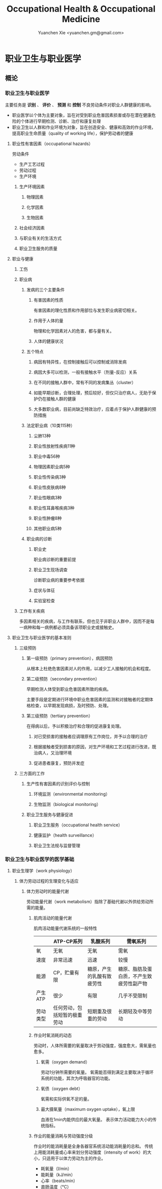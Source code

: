#+TITLE: Occupational Health & Occupational Medicine
#+AUTHOR: Yuanchen Xie <yuanchen.gm@gmail.com>
#+STARTUP: content
#+STARTUP: indent

* 职业卫生与职业医学

** 概论

*** 职业卫生与职业医学
主要任务是 *识别* 、 *评价* 、 *预测* 和 *控制* 不良劳动条件对职业人群健康的影响。

- 职业医学以个体为主要对象，旨在对受到职业危害因素损害或存在潜在健康危险的个体进行早期检测、诊断、治疗和康复处理
- 职业卫生以人群和作业环境为对象，旨在创造安全、健康和高效的作业环境，提高职业生命质量（quality of working life），保护劳动者的健康

**** 职业性有害因素（occupational hazards）

劳动条件
- 生产工艺过程
- 劳动过程
- 生产环境

***** 生产环境因素

****** 物理因素

****** 化学因素

****** 生物因素

***** 社会经济因素

***** 与职业有关的生活方式

***** 职业卫生服务的质量

**** 职业与健康

***** 工伤

***** 职业病

****** 发病的三个主要条件

******* 有害因素的性质
有害因素的理化性质和作用部位与发生职业病密切相关。

******* 作用于人体的量
物理和化学因素对人的危害，都与量有关。

******* 人体的健康状况

****** 五个特点

******* 病因有特异性，在控制接触后可以控制或消除发病

******* 病因大多可以检测，一般有接触水平（剂量-反应）关系

******* 在不同的接触人群中，常有不同的发病集丛（cluster）

******* 如能早期诊断，合理处理，预后较好，但仅只治疗病人，无助于保护仍在接触人群的健康

******* 大多数职业病，目前尚缺乏特效治疗，应着点于保护人群健康的预防措施

****** 法定职业病（10类115种）

******* 尘肺13种

******* 职业性放射性疾病11种

******* 职业中毒56种

******* 物理因素职业病5种

******* 职业性传染病3种

******* 职业性皮肤病8种

******* 职业性眼病3种

******* 职业性耳鼻喉疾病3种

******* 职业性肿瘤8种

******* 其他职业病5种

****** 职业病的诊断

******* 职业史
职业病诊断的重要前提

******* 职业卫生现场调查
诊断职业病的重要参考依据

******* 症状与体征

******* 实验室检查

***** 工作有关疾病
多因素相关的疾病，与工作有联系，但也见于非职业人群中，因而不是每一病种和每一病例都必须具备该项职业史或接触史。

**** 职业卫生与职业医学的基本准则

***** 三级预防

****** 第一级预防（primary prevention），病因预防
从根本上杜绝危害因素对人的作用，以减少工人接触的机会和程度。

****** 第二级预防（secondary prevention）
早期检测人体受到职业危害因素所致的疾病。

主要手段是定期进行环境中职业危害因素的监测和对接触者的定期体格检查，以早期发现病损，及时预防、处理。

****** 第三级预防（tertiary prevention）
在得病以后，予以积极治疗和合理的促进康复处理。

******* 对已受损害的接触者应调理原有工作岗位，并予以合理的治疗

******* 根据接触者受到损害的原因，对生产环境和工艺过程进行改进，既治病人，又治理环境

******* 促进患者康复，预防并发症

***** 三方面的工作

****** 生产性有害因素的识别评价与控制

******* 环境监测（environmental monitoring）

******* 生物监测（biological monitoring）

****** 职业卫生服务与健康促进

******* 职业卫生服务（occupational health service）

******* 健康监护（health surveillance）

******* 职业卫生法规与监督管理

*** 职业卫生与职业医学的医学基础

**** 职业生理学（work physiology）

***** 体力劳动过程的生理变化与适应

****** 体力劳动时的能量代谢
劳动能量代谢（work metabolism）指除了基础代谢以外供给劳动所需的能量。

******* 肌肉活动的能量代谢

肌肉活动能量代谢系统的一般特性
|          | ATP-CP系列                   | 乳酸系列                   | 需氧系列                                 |
|----------+------------------------------+----------------------------+------------------------------------------|
| 氧       | 无氧                         | 无氧                       | 需氧                                     |
| 速度     | 非常迅速                     | 迅速                       | 较慢                                     |
| 能源     | CP，贮量有限                 | 糖原，产生的乳酸有致疲劳性 | 糖原、脂肪及蛋白质，不产生致疲劳性副产物 |
| 产生ATP  | 很少                         | 有限                       | 几乎不受限制                             |
| 劳动类型 | 任何劳动，包括短暂的极重劳动 | 短期重及很重的劳动         | 长期轻及中等劳动                                 |

******* 作业时氧消耗的动态
劳动时，人体所需要的氧量取决于劳动强度，强度愈大，需氧量也愈多。

******** 氧需（oxygen demand）
劳动1分钟所需要的氧量。
氧需能否得到满足主要取决于循环系统的功能，其次为呼吸器官的功能。

******** 氧债（oxygen debt）
氧需和实际供氧不足的量。

******** 最大摄氧量（maximum oxygen uptake），氧上限
血液在1min内能供应的最大氧量。
表示体力活动能力大小的传统指标。

******* 作业的能量消耗与劳动强度分级
作业时的能消耗量是全身各器官系统活动能消耗量的总和。
传统上用能消耗量或心率来划分劳动强度（intensity of work）的大小，只适用于以体力劳动为主的作业。

- 耗氧量（l/min）
- 能耗量（kJ/min）
- 心率（beats/min）
- 直肠温度（℃）
- 排汗率（ml/h）

******** 中等强度作业
氧需不超过氧上限，即在稳定状态下进行的作业。

******** 大强度作业
氧需超过了氧上限，即在氧债大量蓄积的条件下进行的作业。

******** 极大强度作业
完全在无氧条件下进行的作业，此时的氧债几乎等于氧需。

****** 体力劳动时机体的调节与适应
劳动过程中，机体通过神经-体液的调节来实现能量供应和各器官系统之间的协调，以适应生产劳动的需要。

******* 神经系统
主观能动性（subjective activity）

共济联系（coordination）

动力定型（dynamic stereotype）虽是可变的，但要破坏已建立起来的定型，特别是要用新的操作活动来代替已建立的动力定型时，对皮层细胞是一种很大的负担。
大强度作业能降低皮层的兴奋性并加深抑制过程；长期脱离某项作业，可使该项动力定型消退而致反应迟钝。

******* 心血管系统

******** 心率

******** 血压

******** 血液再分配

******** 血液成分

******* 呼吸系统

******* 排泄系统

******** 肾脏

******** 汗腺

******* 体温

***** 脑力劳动过程的生理变化与适应

****** 脑力劳动的内容与生理特点
脑组织对缺氧、缺血非常敏感，但总摄氧量增高却并不能使脑力劳动效率提高。

****** 脑力劳动的职业卫生要求

***** 劳动负荷的评价
目的并不是消除负荷，而是把它维持在一个适宜的水平，也称可接受水平（acceptable level）或者负荷的安全限值。

****** 劳动和作业类型的划分

******* 劳动类型
所有要求生产力的活动可归纳为能量性劳动，要求处理信息的劳动则为信息性劳动。
这两类劳动之间并不存在明确的界限。

| 劳动形式               | 肌力式劳动                   | 感觉运动式劳动   | 反应式劳动                   | 综合式劳动                               | 创造式劳动                   |
| 劳动任务的特点         | 付出体力，机械作功意义       | 手和臂精确地活动 | 吸收和加工信息，有时做出反应 | 吸收和加工信息，转换为另种信息并交付出去 | 产生信息并在一定时候交付出去 |
| 劳动任务累及的主要器官 | 肌肉、肌腱、骨骼、循环、呼吸 | 肌肉、肌腱、器官 | 感官（肌肉）                 | 感官、脑力                               | 脑力                         |
| 举例                   | 搬运、铲砂子                 | 流水线装配、驾驶 | 警卫、监控                   | 编程序、语言翻译                         | 发明、解决问题                      |

******* 作业类型

******** 静力作业（static work），静态作业
依靠肌肉等长性收缩（isometric contraction）来维持体位，使躯体和四肢关节保持不动所进行的作业。
能够维持的时间取决于肌肉收缩力占最大随意收缩力的百分比。
能量消耗水平不高，但却很容易疲劳。

******** 动力作业（dynamic work），动态作业
在保持肌张力不变——等张性收缩（isotonic contraction）的情况下，经肌肉交替收缩和舒张，使关节活动来进行的作业。

********* 重动力作业

********* 反复性作业

********* 高抬举作业

****** 劳动负荷评价

******* 基本概念

******** 劳动系统（work system）

******** 负荷与应激（stress and strain）

******** 人的特性（human characteristics）

******** 适宜水平

******* 方法与指标

******** 客观方法

********* 体力劳动

********* 脑力劳动

******** 主观方法

********* 体力劳动

********* 脑力劳动

******** 观察方法
介于客观和主观方法之间的是观察方法（observation method），既不像客观方法那样需仪器检测、花费高，也不像主观方法那样带有主观性、效率低。

****** 作业能力（work capacity）
劳动者在从事某项劳动的过程中，完成该项工作的能力。
主要内容是如何尽可能地在较长时间内维持较高的作业能力又不致损害劳动者的健康。

******* 劳动过程中作业能力的变化

******** 体力劳动作业能力的动态变化

********* 工作入门期（introduction period）

********* 稳定期（steady period）

********* 疲劳期（fatigue period）

********* 终末激发期（terminal motivation）

******** 脑力劳动作业能力的变动
存在着极大的个体差异。

******* 作业能力的主要影响因素及其改善措施

******** 社会因素和心理因素

********* 社会因素

********* 心理因素

******** 个体因素

******** 环境因素

******** 工作条件和性质

********* 生产设备和工具

********* 劳动强度和劳动时间
体力劳动能消耗量的最高水平以不超过劳动者最大能耗量的1/3为宜。

********* 劳动组织与劳动制度

******** 疲劳和休息

********* 疲劳（fatigue）
目前认为是体力和脑力功效（functional efficiency）暂时的减弱，取决于工作负荷的强度和持续时间，经适当休息又可恢复。

********* 休息
一般指工间休息（break）。

时间短次数多的休息既可降低应激程度，预防疲劳发生，又可提高作业能力，工效学设计体力和脑力劳动的作息制度均应遵循这样一个总的原则。

******** 锻炼和练习

********* 锻炼（training）
是通过反复使用而改善劳动者先天固有的能力。

********* 练习（exercise）
是通过重复来改善那些后天学得的技能。

**** 职业心理学（work psychology）
是研究职业群体中人与人、人与群体之间的心理互动关系。

***** 与职业有关的心理因素

****** 作业方式

******* 单调作业（monotonous work）
- 操作活动较为简单、刻板，并需不断地重复。
- 信息量极其有限的自动化或半自动化生产控制台。

******* 夜班作业（night work）
是轮班劳动（shift work）中对劳动者身心影响最大的作业。

****** 职业接触

******* 物理因素接触

******** 噪声

******** 高温

******* 生产性毒物接触

******* 生产性粉尘接触

****** 脑力作业

***** 职业紧张（occupational stress）
是指在某种职业条件下，客观需求与个人适应能力之间的失衡所带来的生理与心理压力；是个体对内外因素（或需求）刺激的一种反应，当需求和反应失衡时，就会产生明显可感觉到的后果（如功能变化）。

****** 职业紧张模式

****** 劳动过程中的紧张源

******* 个体特征

******* 应对能力

******* 职业因素

****** 职业紧张反应的表现

****** 职业紧张的控制和干预

***** 心身疾病（psychosomatic diseases），心理生理障碍（psychosomatic disorders）

****** 支气管哮喘

****** 消化性溃疡

****** 原发性高血压

****** 癌症

****** 甲状腺功能亢进

**** 职业病理学

**** 人类工效学（ergonomics）

*** 职业卫生与职业医学的研究方法

**** 职业流行病学（occupational epidemiology）

**** 职业毒理学（occupational toxicology）

**** 职业工效学
以人为中心，研究人、机器和设备环境之间的相互关系，旨在实现人在工作中的健康、安全、舒适，同时提高工作效率。

***** 工作过程的生物力学（biomechanics）

***** 人体测量学（anthropometry）及其应用

****** 人体测量内容

******* 静态测量，静态人体尺寸测量（static measurement of dimensions）

******* 动态测量，动态人体尺寸测量（dynamic measurement of dimensions），功能人体尺寸测量（functional measurement of dimensions）

****** 人体测量方法

****** 测量仪器

****** 人体尺寸的应用

******* 适合于90%的人
适合第5百分位数至第95百分位数的人。

******* 单限值设计

******* 一般设计
以第50百分位数的值作为设计依据。

****** 影响因素

***** 机器和工作环境

****** 机器和工具
生产劳动过程中，人和机器组成一个统一的整体，共同完成生产任务，称作人机系统（man-machine system）。

******* 显示器

******* 控制器

******* 工具

****** 工作环境

***** 劳动组织

****** 减少负重及用力

****** 改善人机界面

****** 人员的选择与培训

****** 轮班工作

****** 工间休息

****** 其他

** 职业性有害因素与健康损害

*** 生产性毒物与职业中毒

**** 概述
生产性毒物（industrial toxicant），生产过程中产生的，存在于工作环境中空气中的毒物。

职业中毒（occupational poisoning），劳动者在生产劳动过程中由于接触生产性毒物而引起的中毒。

***** 生产性毒物的来源与存在形态

****** 固态

****** 液态

****** 气态

******* 蒸气

****** 气溶胶（aerosol）

******* 雾
液体微滴。

******* 烟
直径小于0.1μm的固体微粒。

******* 粉尘
直径为0.1~10μm的固体微粒。

***** 生产性毒物的接触机会

***** 生产性毒物进入人体的机会

****** 呼吸道
直接进入大循环并分布于全身，故其毒作用发生较快。

- 主要与毒物在空气中的浓度或分压有关。
- 与毒物的分子量及其血/气分配系数（blood/air partition coefficient）有关。

****** 皮肤
经皮易吸收的毒物往往是脂、水两溶性物质。

****** 消化道

***** 毒物的体内过程

****** 分布
取决于其进入细胞的能力及与组织的结合力。

****** 生物转化
氧化、还原、水解和结合（或合成）四类反应。

****** 排出

****** 蓄积（accumulation）
进入机体的毒物或其代谢产物在接触间隔期内，不能完全排出而逐渐在体内积累的现象。

蓄积作用是引起慢性中毒的物质基础。

***** 影响毒物对机体毒作用的因素

****** 毒物的化学结构

****** 剂量、浓度和接触时间
不论毒物的毒性大小如何，都必须在体内达到一定量才会引起中毒。

****** 联合作用
独立、相加、协同和拮抗作用。

****** 个体易感性

***** 职业中毒的临床

****** 临床类型

******* 急性中毒（acute poisoning）
毒物一次或短时间内大量进入人体而引起的中毒。

******* 慢性中毒（chronic poisoning）
毒物少量长期进入人体而引起的中毒。

******* 亚急性中毒（subacute poisoning）

******* 迟发性中毒（delayed poisoning）
脱离接触毒物一定时间后，才呈现中毒临床病变。

****** 临床表现

******* 神经系统

******* 呼吸系统
毒物进入机体的主要途径，最容易遭受气体毒物的损害。

******* 血液系统

******* 消化系统

******* 泌尿系统
毒物最主要的排泄器官，也是许多化学物质的贮存器官之一。

******* 循环系统

******* 生殖系统

******* 皮肤

******* 其他

****** 职业中毒的诊断

****** 急救和治疗原则

******* 急性职业中毒

******** 现场急救
立即使患者脱离中毒环境，将其移至上风向或空气新鲜的场所，注意保持呼吸道通畅。

******** 阻止毒物继续吸收

******** 解毒和排毒

******** 对症治疗

******* 慢性职业中毒

***** 生产性毒物危害的控制原则

****** 根除毒物

****** 降低毒物浓度

******* 技术革新

******* 通风排毒

****** 工艺、建筑布局

****** 个体防护

****** 职业卫生服务

****** 安全卫生管理

**** 金属与类金属

***** 铅（lead, Pb）

****** 理化特性
灰白色重金属。加热有大量铅蒸气逸出，在空气中氧化成氧化亚铅，并凝集为铅烟。

****** 接触机会

******* 铅矿开采及冶炼

******* 熔铅作业

******* 铅化合物

****** 毒理
呼吸道是主要吸入途径，其次是消化道。
四乙基铅可通过皮肤和黏膜吸收。

进入血液的铅90%与红细胞结合，其余在血浆中。
铅抑制δ-氨基-γ-酮戊酸脱水酶（ALAD）和血红素合成酶。

****** 临床表现

******* 神经系统
周围神经病

******* 消化系统
腹绞痛

******* 血液及造血系统
低色素正常细胞型贫血

******* 其他
铅线（Burton's blue line），齿龈与牙齿交界边缘上可出现由硫化铅颗粒沉淀形成的暗蓝色线。

****** 诊断
《职业性慢性铅中毒诊断标准》（GBZ37-2002）

****** 处理原则
驱铅疗法，首选依地酸二钠钙（CaNa_2-EDTA）。

****** 预防

******* 降低铅浓度
车间空气中铅的最高容许浓度为：铅烟0.03mg/m^3；铅尘0.05mg/m^3.

******* 加强个人防护和卫生操作制度

***** 汞（mercury, Hg），水银

****** 理化特性
常温下即能蒸发，流散或溅落后即形成小汞珠，增加蒸发表面积并成为作业场所的二次污染源。

****** 接触机会

****** 毒理
汞蒸气具有脂溶性。
最初集中在肝，随后转移至肾脏。在体内可诱发生成金属硫蛋白（metallothionein）。
汞可通过血脑屏障进入脑组织，也易通过胎盘进入胎儿体内。
主要经肾脏随尿排出。
Hg^2+与蛋白质的巯基（-SH）具有特殊亲和力。

****** 临床表现

******* 急性中毒

******* 慢性中毒

******** 易兴奋症
慢性汞中毒特有的精神症状和性格改变。

******** 震颤
特点为意向性。
开始于动作时，在动作过程中加重，动作完成后停止。被别人注意、紧张或愈加以控制时，震颤程度常更明显加重。

******** 口腔炎

****** 诊断
《职业性汞中毒诊断标准》（GBZ89-2002）

****** 处理原则
驱汞治疗主要应用巯基络合剂，常用二巯基丙磺酸钠（Na-DMPS）和二巯基丁二酸钠。
口服汞盐患者不应洗胃，需尽快服蛋清、牛奶或豆浆等，以使汞与蛋白质结合，保护被腐蚀的胃壁。

****** 预防

******* 改革工艺及生产设备

******* 加强个人防护

******* 职业禁忌证

***** 砷（arsenic, As）

****** 理化特性

****** 接触机会
蒸气逸散在空气中，形成氧化砷。
氢和砷同时存在的条件下，可产生砷化氢。

****** 毒理
职业性中毒主要由呼吸道吸入所致。
砷化合物主要与血红蛋白结合，随血液分布到全身各组织和器官。
五价砷和砷化氢在体内转变为三价砷。
砷可通过胎盘屏障。

砷是亲硫元素，三价砷极易与巯基（-SH）结合，甲基化三价砷毒性最强，这是砷中毒重要毒性机制。
砷的甲基化是增毒过程。

砷化氢是强烈溶血性毒物。

****** 临床表现

******* 急性中毒
砷化氢急性中毒，急性溶血，腹痛、黄疸和少尿三联征是典型表现。

******* 慢性中毒
皮肤黏膜病变和多发性神经炎。
砷是确认的人类致癌物。

****** 诊断

****** 处理原则

******* 急性中毒
首选二巯基丙磺酸钠。
二巯基丙醇对砷化氢中毒无效。

******* 慢性中毒

****** 预防

***** 镉（cadmium, Cd）

****** 理化性质
微带蓝色的银白色金属，易溶于硝酸。

****** 接触机会
镉及其化合物主要用于电镀。

****** 毒理
血浆中的镉主要与血浆蛋白结合。
主要蓄积于肾脏和肝脏。
急性吸入毒性比经口摄入毒性大数十倍。

****** 临床表现

******* 急性中毒

******* 慢性中毒
低浓度长期接触最常见的是肾损害。可发展成Fanconi综合征。
因饮食而致镉摄入量增加后可致骨痛病，「痛痛病事件」。

****** 诊断

****** 处理原则
可用EDTA等络合剂治疗。
禁用二巯基丙醇。

****** 预防

***** 其他金属与类金属

****** 锰（manganese, Mn）

****** 铍（beryllium, Be）

****** 铬（chromium, Cr）

****** 镍（nickel, Ni）

****** 锌（zinc, Zn）

****** 铊（thallium, Tl）

****** 锡（stannum, Sn）

****** 锑（stibium, Sb）

****** 磷（phosphorus, P）

****** 硒（selenium, Se）

****** 硼（boron, B）

**** 刺激性气体（irritative gases）

***** 概述

****** 概念
刺激性气体是指对眼、呼吸道黏膜和皮肤具有刺激作用，引起机体以急性炎症、肺水肿为主要病理改变的一类气态物质。

此类气态物质多具有腐蚀性，常因发生跑、冒、滴、漏后污染作业环境。

****** 分类

****** 毒理

****** 毒作用表现

******* 急性刺激作用

******* 中毒性肺水肿（toxic pulmonary edema）
吸入高浓度刺激性气体后所引起的肺泡内及肺间质过量的体液潴留为特征的病理过程。
最终可导致急性呼吸功能衰竭，是刺激性气体所致的最严重的危害和职业病常见的急症之一。

******** 发病机制

********* 肺泡壁通透性增加

********* 肺毛细血管壁通透性增加

********* 肺毛细血管渗出增加

********* 肺淋巴循环受阻

******** 临床过程四期

********* 刺激期
气管-支气管黏膜的急性炎症。

********* 潜伏期
自觉症状减轻或消失，病情相对稳定，但肺部的潜在病理变化仍在继续发展。

********* 肺水肿期
突然出现加重的呼吸困难，剧烈咳嗽、咳大量粉红色泡沫样痰。两肺满布湿性啰音。

********* 恢复期

******* 急性呼吸窘迫综合征（acute respiratory distress syndrome, ARDS）
刺激性气体心源性以外的各种肺内外致病因素所导致的急性、进行性呼吸窘迫、缺氧性呼吸衰竭。

******** 原发疾病症状

******** 潜伏期

******** 呼吸困难、呼吸频数加快，发绀

******** 呼吸窘迫加重，出现意识障碍

******* 慢性影响

****** 诊断
GBZ73-2002

****** 防治原则

******* 预防与控制措施
杜绝意外事故发生应是预防工作的重点。

******** 操作预防与控制

********* 卫生技术措施
防止工艺流程的跑、冒、滴、漏。

********* 个人防护措施
选用有针对性的耐腐蚀防护用品。

******** 管理预防和控制

******* 处理原则

******** 现场处理
患者迅速移至通风良好的地方。

******** 治疗原则

********* 刺激性气道和肺部炎症

********* 中毒性肺水肿与ARDS

********** 迅速纠正缺氧，合理氧疗

********** 降低肺毛细血管通透性，改善微循环

********** 保持呼吸道通畅，改善和维持通气功能

********* 积极预防与治疗并发症

******** 其他处理

***** 氯气（chlorine, Cl_2）

****** 理化特性
黄绿色、具有异臭和强烈刺激性的气体。
遇水可生成次氯酸和盐酸。
在高热条件下与一氧化碳作用，生成毒性更大的光气。

****** 接触机会

****** 毒理
低浓度（如1.5~90mg/m^3）时仅侵犯眼和上呼吸道。
高浓度氯气（如3000mg/m^3）还可引起迷走神经反射性心跳骤停或喉痉挛，出现电击样死亡。

****** 临床表现

******* 急性中毒

******** 刺激反应
一过性眼和上呼吸道黏膜刺激症状。

******** 轻度中毒

******** 中度中毒

******** 重度中毒
ARDS

******* 慢性作用

****** 诊断

****** 处理原则

******* 治疗原则

******* 其他处理（GBZ65-2002）

****** 预防

***** 氮氧化物（nitrogen oxides, NO_x），硝烟
是氮和氧化合物的总称。
- 氧化亚氮（N_2O），笑气
- 氧化氮（NO）
- 二氧化氮（NO_2）
- 三氧化二氮（N_2O_3）
- 四氧化二氮（N_2O_4）
- 五氧化二氮（N_2O_5）
除NO_2外，其他氮氧化物均不稳定。

****** 接触机会

****** 毒理
主要取决于作业环境中NO和NO_2的存在。
NO不是刺激性气体，但极易氧化为NO_2而具有刺激作用。
氮氧化物较难溶于水，故对眼和上呼吸道黏膜刺激作用亦小，主要进入呼吸道深部。

****** 临床表现

******* 观察对象

******* 轻度中毒

******* 中度中毒

******* 重度中毒
具有下列临床表现之一者可诊断为重度中毒。

******** 肺水肿

******** 并发昏迷、窒息、急性呼吸窘迫综合征（ARDS）

******* 迟发性阻塞性毛细支气管炎

****** 诊断
诊断及分级标准依据GBZ15-2002

****** 处理原则

******* 治疗原则

******* 其他处理
GBZ15-2002
如需劳动能力鉴定，按GBT16180处理。

****** 预防

***** 氨（ammonia, NH_3）

****** 理化特性

****** 接触机会

****** 毒理
通过神经反射作用引起心跳和呼吸骤停。

****** 临床表现

****** 诊断原则及分级标准
GBZ14-2002

****** 处理原则

****** 预防

***** 光气（phosgene, COCl_2），碳酰氯

***** 氟化氢（hydrogen ifluorde, HF）

**** 窒息性气体（asphyxiating gases）

***** 概述

****** 概念
指被机体吸入后，可使氧（oxygen, O_2）的供给、摄取、运输和利用发生障碍，使全身组织细胞得不到或不能利用氧，而导致组织细胞缺氧窒息的有害气体的总称。

****** 分类

******* 单纯窒息性气体
本身无毒，或毒性很低，或为惰性气体，但由于它们的高浓度存在对空气中氧产生取代、排挤作用，致使空气氧含量减少，
肺泡气氧分压降低，动脉血氧分压和血红蛋白（Hb）氧饱和度下降，导致机体组织缺氧窒息的气体。

******* 化学窒息性气体
不妨碍氧进入肺部，但吸入后，可对血液或组织产生特殊化学作用，使血液对氧的运送、释放或组织利用氧的机制发生障碍，引起组织细胞缺氧窒息的气体。

******** 血液窒息性气体
阻止Hb与氧结合，或妨碍Hb向组织释放氧，影响血液对氧的运输功能，造成组织供氧障碍而窒息。

******** 细胞窒息性气体
抑制细胞内呼吸酶，使细胞对氧的摄取和利用机制障碍，生物氧化不能进行，发生所谓的细胞「内窒息」。

****** 毒理

******* 毒作用机制

******* 毒作用特点
脑对缺氧极为敏感。

****** 临床表现

****** 治疗

****** 预防原则

***** 一氧化碳（carbon monoxide, CO），煤气

****** 理化性质

****** 接触机会
急性一氧化碳中毒（acute carbon monoxide poisoning, ACMP），煤气中毒，我国最常见、发病和死亡人数最多的急性职业中毒，也是常见的生活性中毒之一。

****** 毒理

******* 吸收与排泄

******* 毒性
CO可透过胎盘屏障对胎儿产生毒性。

******* 毒作用机理
CO经呼吸道吸收迅速，形成HbCO。
CO与Hb的亲和力比O_2大300倍；HbCO不仅无携氧功能，还影响HbO_2的解离，阻碍氧的释放，导致组织缺氧。
CO与Hb的结合具有可逆性，高压氧疗可加速HbCO解离。

******* 毒作用影响因素

****** 病理改变

****** 临床表现

******* 急性中毒

******** 轻度中毒
脑缺氧反应。

******** 中度中毒
面色潮红、口唇、指甲、皮肤黏膜呈樱桃红色。

******** 重度中毒
深度昏迷或去大脑皮层状态。

******** 其他系统损害

******* 急性一氧化碳中毒迟发脑病

******* 后遗症

******* 慢性影响

****** 实验室检查

****** 诊断
GBZ23-2002

****** 处理原则

******* 急性一氧化碳中毒
尽早给予高压氧治疗。

******* 迟发脑病的治疗
目前尚无特效药物。

****** 预防措施

***** 硫化氢（hydrogen sulfide, H_2S）

****** 理化特性
强烈腐败臭鸡蛋样气味的气体。

****** 接触机会

****** 毒理

******* 吸收与排泄
入血后可与Hb结合为硫血红蛋白，一部分以游离的H_2S形式经肺排出，一部分被氧化为无毒的硫酸盐和硫代硫酸盐，随尿排出，无蓄积作用。

******* 毒性
H_2S为剧毒气体，900mg/m^3以上，可直接抑制呼吸中枢，发生呼吸和心跳骤停，以致「电击型」死亡。

******* 毒作用机制
可抑制细胞呼吸酶的活性。
造成组织细胞缺氧，导致「内窒息」。

****** 临床表现

****** 诊断
GBZ31-2002

****** 处理原则
尚无特效解毒剂。

****** 预防措施

***** 氰化氢（hydrogen cyanide, HCN）

****** 理化特性
有苦杏仁特殊气味，在空气中可燃烧。

****** 接触机会

****** 毒理
主要经呼吸道吸入。
抑制酶的活性，使细胞色素失去传递电子的能力，阻断呼吸链，使组织不能摄取和利用氧，造成「细胞内窒息」。
血液为氧所饱和，但不能被组织利用。静脉血呈动脉血的鲜红色。
吸入300mg/m^3可无任何先兆突然昏倒，发生「电击型」死亡。

****** 临床表现

******* 前驱期
呼出气体中有苦杏仁味，

******* 呼吸困难期
皮肤黏膜呈樱桃红色。极度呼吸困难和节律失调，其频率随中毒深度而变化。

******* 痉挛期
患者意识丧失，出现强直性和阵发性抽搐，甚至角弓反张。

******* 麻痹期

****** 诊断

****** 处理原则

******* 解毒剂的应用
应用适量的高铁血红蛋白生成剂使体内形成一定量的高铁血红蛋白。
再迅速给予供硫剂硫代硫酸钠。

******** 「亚硝酸钠—硫代硫酸钠」疗法

******** 4-二甲基氨基苯酚（4-DMAP）的应用

******* 氧疗

******* 对症支持治疗

****** 预防措施

***** 甲烷（methane, CH_4），沼气

***** 局限空间（Confined Spaces）

**** 有机溶剂

***** 概述

****** 理化特性与毒作用特点

******* 挥发性、可溶性和易燃性
接触途径以吸入为主。脂溶性是有机溶剂的主要特性。

******* 化学结构

******* 吸收与分布
摄入后分布于富含脂肪的组织，包括神经系统、肝脏等；大多数可通过胎盘，亦可经母乳排出。

******* 生物转化与排出

****** 有机溶剂对健康影响

***** 苯及苯系物

****** 苯（benzene, C_6H_6）

******* 理化特性
常温下为带特殊芳香味的无色液体。

******* 接触机会

******* 毒理

******** 吸收、分布和代谢
苯在生产环境中以蒸气形式由呼吸道进入人体。

******** 毒作用机制
骨髓毒性和致白血病作用。

******* 毒作用表现

******** 急性中毒
中枢神经系统的麻醉作用。

******** 慢性中毒

********* 神经系统

********* 造血系统
慢性苯中毒主要损害造血系统。
最早和最常见的血象异常表现是持续性白细胞计数减少，主要是中性粒细胞减少。淋巴细胞相对值可增加到40%左右。

国际癌症研究中心（IARC）已确认苯为人类致癌物。

********* 其他
皮肤可脱脂。苯接触女工月经血量增多。

******* 诊断
GBZ68-2002

******* 处理原则

******** 急性中毒
可用葡萄糖醛酸，忌用肾上腺素。

******** 慢性中毒
工人一经确定诊断，即应调离接触苯及其他有毒物质的工作。

******** 观察对象
调离苯作业岗位。

******* 预防
国家卫生标准：6mg/m^3，TWA；10mg/m^3，PC-STEL

****** 甲苯（toluene, C_6H_5CH_3）、二甲苯（xylene, C_6H_4(CH_3)_2）

******* 理化特性
均为无色透明，带芳香气味、易挥发的液体。

******* 接触机会

******* 吸收、分布与代谢
纯甲苯、二甲苯对血液系统的影响不明显。

******* 毒作用表现

******** 急性中毒
中枢神经系统功能障碍和皮肤黏膜刺激症状。

******** 慢性中毒
慢性皮炎、皮肤皲裂等。

******* 诊断
GBZ16-2002

******* 处理原则

******* 预防
国家卫生标准（二者均为）：50mg/m^3，TWA；100mg/m^3，PC-STEL

******* 职业禁忌证

****** 二氯乙烷（dichloroethane, C_2H_4Cl_2）

****** 正己烷（n-hexane, CH_3(CH_2)CH_3）

****** 二硫化碳（carbon disulfide, CS_2）

**** 苯的氨基和硝基化合物

***** 概述
苯或其同系物苯环上的氢原子被一个或几个氨基（-HN_2）或硝基（-NO_2）取代后，即形成芳香族氨基或硝基化合物。

****** 理化性质
沸点高、挥发性低，常温下呈固体或液体状态。

****** 接触机会

****** 毒理
可经呼吸道和完整皮肤吸收。经皮肤吸收途径更为重要。
大部分代谢产物经肾脏随尿排出。

******* 血液损害

******** 高铁血红蛋白（MetHb）形成
超过了生理还原能力，发生高铁血红蛋白血症，出现化学性发绀。蓝灰色。

******** 硫血红蛋白形成

******** 溶血作用

******** 形成变性珠蛋白小体，赫恩氏小体（Heinz body）

******** 贫血

******* 肝肾损害
可直接损害肝细胞；可直接作用于肾脏，引起肾实质性损害。

******* 神经系统损害

******* 皮肤损害和致敏作用

******* 晶体损害

******* 致癌作用
职业性膀胱癌。

****** 诊断

****** 中毒的处理
高铁血红蛋白血症
亚甲蓝（methylene blue, 美蓝）作为还原剂可促进MetHb还原，大剂量（10mg/kg）促进MetHb形成。

****** 中毒的预防和控制

***** 苯胺（aniline）

****** 理化性质
久置可变为棕色。

****** 接触机会

****** 毒理
经皮吸收容易被忽视。液体及其蒸气都可经皮吸收。

****** 临床表现

******* 急性中毒
发绀色调呈蓝灰色，成为化学性发绀。

******* 慢性中毒

****** 诊断
GBZ30-2002

****** 防治原则

***** 三硝基甲苯
TNT，2,4,6-三硝基甲苯

****** 理化性质
极难溶于水。

****** 接触机会

****** 毒理
尿4-A（4-氨基-2,6-二硝基甲苯）和原形TNT含量可作为职业接触的生物监测指标。

****** 临床表现

******* 急性中毒
上腹部及右季肋部痛。

******* 慢性中毒

******** 肝损害

******** 晶体损害
中毒性白内障是常见而且具有特征性的体征。

******** 血液改变

******** 皮肤改变

******** 生殖功能影响

******** 其他

****** 诊断
GBZ30-2002

****** 防治原则

**** 高分子化合物（micro-molecular compound）
分子量高达几千至几百万，化学组成简单，由一种或几种单体（monomer），经聚合或缩聚而成的化合物，又称聚合物（polymer）。

***** 氯乙烯（vinyl chloride, VC）

****** 理化特性
H_2C=CHCl
热解时有光气、氯化氢、一氧化碳等释出。

****** 接触机会
氯乙烯主要用作生产聚氯乙烯的单体。

****** 毒理
主要通过呼吸道吸入其蒸汽而进入人体。

****** 临床表现

******* 急性中毒
检修设备或意外事故大量吸入，多见于清釜过程和泄漏事故。

******* 慢性中毒
多系统不同程度的影响。

******** 神经系统

******** 消化系统

******** 肢端溶骨症（acroosteolysis, AOL）
雷诺综合征
X线常见一指或多指末节指骨粗隆边缘呈半月状缺损。

******** 血液系统

******** 皮肤

******** 肿瘤
肝血管肉瘤（hepatic angiosarcoma）

******** 生殖系统

******** 其他

****** 诊断
GBZ90-2002

****** 处理原则

****** 预防

***** 丙烯腈（acrylonitrile, AN）

****** 理化特性
H_2C=CHCN
易挥发性液体，具有特殊的苦杏仁气味。

****** 接触机会

****** 毒理
属高毒类。

****** 临床表现
初次接触有警戒作用。尿中 SCN- 明显增高。

****** 诊断
GBZ13-2002

****** 处理原则

****** 预防

***** 含氟塑料

****** 理化特性

****** 接触机会

****** 毒理
裂解气、残液气及聚合物的热裂解产物具有一定毒性。
分子中含氟原子数目越多，毒性就越大。
主要靶器官是肺。
以八氟异丁烯毒性最大。

****** 临床表现
氟聚合物烟尘热（fluoropolymer fume fever）
病程经过与金属烟雾热样症状相似。

****** 诊断
GBZ66-2002

****** 处理原则

****** 预防

***** 二异氰酸甲苯酯（toluene diisocyanate, TDI）

****** 理化特性
CH_3C_6(NCO)_2

****** 接触机会

****** 毒理
呼吸道吸入是职业中毒的主要途径。

****** 临床表现

******* 急性中毒
眼及呼吸道黏膜刺激症状。

******* 支气管哮喘
典型过敏性支气管哮喘。

******* 皮肤病变
原发刺激作用和致敏作用。

****** 诊断
职业性哮喘诊断标准：GBZ57-2002

****** 处理原则

****** 预防

**** 农药（pesticides）中毒

***** 有机磷酸酯类农药（organophosphorus pesticides）

****** 理化特性
工业品为淡黄色或棕色油状液体，多有类似大蒜或韭菜的特殊臭味。
敌百虫在碱性条件下可变成敌敌畏。

****** 毒理
皮肤吸收是职业中毒的主要途径。
可通过血脑屏障进入脑组织，还能通过胎盘屏障到达胎儿体内。

一般氧化产物毒性增强，水解产物毒性降低。

主要机制是抑制胆碱酯酶（cholinesterase, ChE）的活性，使之失去分解乙酰胆碱（acetylcholine, Ach）的能力。

****** 临床表现

******* 毒蕈碱样症状

******** 腺体分泌亢进

******** 平滑肌痉挛

******** 瞳孔缩小

******** 心血管抑制

******* 烟碱样作用

******* 中枢神经系统症状

******* 其他症状

****** 诊断
GBZ8-2002

****** 处理原则

******* 急性中毒

******** 清除毒物

******** 特效解毒药
- 阿托品
- 胆碱酯酶复能剂

******** 对症治疗

******** 劳动能力鉴定

******* 慢性中毒
不用阿托品。

****** 预防原则
注意检查全血胆碱酯酶活性。

***** 拟除虫菊酯类农药（pyrethroids）

***** 氨基甲酸酯类农药（carbamates）
抑制体内的乙酰胆碱酯酶。

***** 百草枯（paraquat）
*** 生产性粉尘与尘肺
**** 概述
- 生产性粉尘是指在生产活动中能够较长时间漂浮于生产环境中的固体微粒。
- 尘肺病（pneumoconiosis）是由于在职业活动中长期吸入生产性粉尘而引起的以肺组织弥漫性纤维化为主的全身性疾病。

***** 生产性粉尘的来源与分类

****** 来源

****** 分类

******* 无极粉尘（inorganic dust）

******* 有机粉尘（organic dust）

******* 混合性粉尘（mixed dust）

***** 生产性粉尘的理化特性及其卫生学意义

****** 粉尘的化学成分、浓度和接触时间
粉尘的化学成分和浓度是直接决定其对人体危害性质和严重程度的重要因素。

****** 粉尘的分散度（distribution of particulate size）
使用粉尘颗粒大小的组成描述某一生产过程中物质被粉碎的程度，以粉尘粒径大小（μm）的数量或质量组成百分比来表示。
前者称为粒子分散度，粒径较小的颗粒越多，分散度越高；后者称为质量分散度，粒径较小的颗粒占总质量百分比越大，质量分散度越高。

分散度越高，比表面积越大，越易参与理化反应。

空气动力学直径（aerodynamic equivalent diameter, AED）是指某一种类的粉尘粒子，不论其形状、大小和密度如何，如果它在空气中的沉降速度与一种密度为1的球形粒子的速度一样时，则这种球形粒子的直径即为该种粉尘粒子的空气动力学直径。
AED小于15μm的粒子可进入呼吸道，称为可吸入性粉尘（inhalable dust），10~15μm的粒子主要沉积在上呼吸道，5μm以下的粒子可到达呼吸道深部和肺泡区，称之为呼吸性粉尘（respirable dust）。

****** 粉尘的硬度

****** 粉尘的溶解度
- 有毒粉尘，溶解度越高，对人体毒作用越强
- 无毒粉尘，溶解度越高，作用越低
- 石英粉尘等，很难溶解，在体内持续产生危害作用

****** 粉尘的荷电性

****** 粉尘的爆炸性

***** 生产性粉尘对健康的影响

****** 粉尘在呼吸道的沉积
主要通过撞击（impaction）、截留（interception）、重力沉积（gravitational sedimentation）、静电沉积（electrostatic deposition）、布朗运动（Brownian diffusion）而发生沉降。

****** 人体对粉尘的防御和清除

******* 鼻腔、喉、气管支气管树的阻留作用

******* 呼吸道上皮黏液纤毛系统的排出作用

******* 肺泡巨噬细胞的吞噬作用

****** 粉尘对人体的致病作用

******* 尘肺

******* 其他呼吸系统疾患

******* 粉尘性支气管炎、肺炎、哮喘性鼻炎、支气管哮喘等

******* 中毒作用

******* 肿瘤

****** 粉尘危害的控制
我国尘肺仍是最主要的职业病，矽肺和煤工尘肺仍是最主要的尘肺病。

革、水、密、风、护、管、教、查。
**** 游离二氧化硅粉尘与矽肺
矽肺（silicosis）是由于在生产过程中长期吸入游离二氧化硅粉尘而引起的以肺部弥漫性纤维化为主的全身性疾病。

石英（quartz）中的游离二氧化硅达99%，常以石英尘作为矽尘的代表。
- 结晶型（crystalline）
- 隐晶型（crypto crystalline）
- 无定型（amorphous）

***** 接触游离二氧化硅粉尘的主要作业
接触含有10%以上游离二氧化硅的粉尘作业，称为矽尘作业。

***** 影响矽肺发病的主要因素

粉尘中游离二氧化硅含量越高，发病时间越短，病变越严重。

不同石英变体致纤维化能力：鳞石英 > 方石英 > 石英 > 柯石英 > 超石英
晶体结构不同致纤维化能力：结晶型 > 隐晶型 > 无定型

矽肺发病一般比较缓慢，但发病后，即使脱离粉尘作业，病变仍可继续发展。
- 速发型矽肺（acute silicosis）
- 晚发型矽肺（delayed silicosis）

***** 矽肺发病机制

***** 矽肺病理改变
矽结节形成和弥漫性间质纤维化。

****** 结节型矽肺
长期吸入游离二氧化硅含量较高的粉尘而引起的肺组织纤维化，典型病变为矽结节（silicotic nodule）。

典型矽结节横断面以葱头状，外周是多层紧密排列呈同心圆状的胶原纤维。

****** 弥漫性间质纤维化型矽肺
长期吸入的粉尘中游离二氧化硅含量较低，或虽游离二氧化硅含量较高，但吸入量较少的病例。

****** 矽性蛋白沉积

****** 团块型矽肺
上述类型矽肺进一步发展，病灶融合而成。

***** 矽肺的临床表现与诊断

****** 临床表现

******* 症状与体征

******* X线胸片表现

******** 圆形小阴影
矽肺最常见和最重要的一种X线表现形态，以结节型矽肺为主，呈圆或近似圆形，边缘整齐或不整齐，直径小于10mm。
- p(<1.5mm)
- q(1.5~3.0mm)
- r(3.0~10mm)

早期多分布在两肺中下区，随病变进展，数量增多，直径增大，密集度增加。

******** 不规则形小阴影
多为接触游离二氧化硅含量较低的粉尘所致，病理基础主要是肺间质纤维化。表现为粗细、长短、形态不一的致密阴影。
- s(<1.5mm)
- t(1.5~3.0mm)
- u(3.0~10mm)

早期多见于两肺中下区，弥漫分布。

******** 大阴影
长径超过10mm的阴影，为晚期矽肺的重要X线表现，病理基础是团块状纤维化。

多在两肺上区出现。

******** 胸膜变化

******** 肺气肿

******** 肺和肺纹理变化

******* 肺功能变化

****** 并发症
最为常见和危害最大的是肺结核。
矽肺合并肺结核是患者死亡的最常见原因。

****** 诊断
GBZ70-2002

***** 尘肺患者的处理
**** 煤尘、煤矽尘与煤工尘肺
煤工尘肺（coal worker pneumoconiosis, CWP）是指煤矿粉尘作业工人长期吸入生产性粉尘所引起的尘肺的总称。
***** 接触机会
***** 病理改变
****** 煤斑
煤工尘肺最常见的原发性特征性病变。
****** 灶周肺气肿
****** 煤矽结节
****** 弥漫性纤维化
****** 大块纤维化，进行性块状纤维化（progressive massive fibrosis）
晚期的一种表现。
***** 临床表现与诊断
GBZ70-2002
**** 硅酸盐尘与硅酸盐尘肺
硅酸盐（silicates）是指由二氧化硅、金属氧化物和结晶水组成的无机物。工业中最重要的是石棉（asbestos）。

纤维是指纵横径比为3:1的尘粒。
- 可吸入性纤维（respirable fibers），直径<3μm、长度≥5μm
- 不可吸入性纤维（non-respirable fibers），直径≥3μm、长度≥5μm

***** 石棉肺（asbestosis）
全肺弥漫性纤维化，不出现或极少出现结节性损害。

****** 石棉的种类

****** 石棉的理化特性及其在发病学上的意义

****** 接触作业

****** 石棉的吸入与归宿

****** 影响石棉肺发病的因素
接触量越大，吸入肺内纤维越多，发生石棉肺的可能性越大。

****** 石棉肺的病理改变与发病机制

******* 病理改变
肺间质弥漫性纤维化。其中可见石棉小体及脏层胸膜肥厚和在壁层胸膜形成胸膜斑。

石棉小体（asbestoic body）系石棉纤维被巨噬细胞吞噬后，由一层含铁蛋白颗粒和酸性粘多糖包裹沉积于石棉纤维之上所形成。

胸膜斑（plaque）是指厚度>5mm的局限性胸膜增厚。也被看作是接触石棉的一个病理学和放射学标志。

******* 发病机制
石棉表面的铁是石棉危害健康的主要原因之一。

****** 临床表现和诊断

******* 症状和体征
早期无自觉症状，最主要的症状是咳嗽和呼吸困难。

石棉肺特征性的体征是双下肺区出现捻发音。

******* 肺功能改变
肺间质弥漫性纤维化，严重损害肺功能。

******* X线胸片变化
不规则小阴影和胸膜变化。
胸膜改变包括：胸膜斑、胸膜增厚和胸膜钙化。

******* 并发症
肺部感染。
肺癌、恶性间皮瘤。

******* 诊断
GBZ70-2002

****** 石棉粉尘与肿瘤

******* 肺癌
石棉接触者或石棉肺患者肺癌率显著增高。

******* 间皮瘤

****** 预防

***** 其他硅酸盐尘肺
**** 其他粉尘与尘肺
**** 有机粉尘（organic dusts）及其所致肺部疾患
***** 有机粉尘的来源和分类
****** 植物性粉尘
****** 动物性粉尘
****** 人工合成有机粉尘
***** 有机粉尘对健康的危害
****** 职业性变态反应性肺泡炎（occupational allergic alveolitis）
****** 有机粉尘毒性综合征（organic dust toxic syndrome, ODTS）
****** 棉尘病（byssinosis）

*** 物理因素所致职业病

**** 概述
设法将这些因素控制在正常的范围内。

**** 不良气象条件

***** 高温作业

****** 高温生产环境中的气象条件及其特点
这些因素构成了工作场所的微小气候（microclimate）。

******* 气温

******* 气湿

******* 气流

******* 热辐射
红外线及一部分可见光的辐射。红外线不直接加热空气，但可使受照射的物体加热。

- 正辐射：物体表面温度超过人体表面温度时，物体向人体传递热辐射而使人体受热。
- 负辐射：周围物体表面温度低于人体表面温度时，人体向周围物体辐射散热。

****** 高温作业的类型与职业接触
工作地点有生产性热源，以本地区夏季室外平均温度为参照基础，工作地点的气温高于室外2℃或2℃以上的作业。

******* 高温、强热辐射作业

******* 高温、高湿作业

******* 夏季露天作业

****** 高温作业对机体生理功能的影响

******* 体温调节
皮肤是散热的主要部位，蒸发散热是最重要而有效的散热方式。

******* 水盐代谢
出汗量是高温工人受热程度和劳动强度的综合指标，一个工作日出汗量6L为生理最高限度，失水不应超过体重的1.5%。

******* 循环系统

******* 消化系统

******* 神经系统
高温作业可使中枢神经系统出现抑制。

******* 泌尿系统

******* 热适应（heat acclimatization）
人在热环境工作一段时间后对热负荷产生适应的现象。

****** 高温作业所致的疾病
中暑（heat stroke）是高温环境下由于热平衡和/或水盐代谢紊乱等而引起的一种以中枢神经系统和/或心血管系统障碍为主要表现的急性热致疾病（acute heat-induced illness）。

******* 致病因素

******* 发病机制与临床表现

******** 热射病（heat stroke）
散热途径受阻，体温调节机制失调所致。
体温可高达40℃以上，开始时大量出汗，以后出现「无汗」，并伴有中枢神经系统症状。死亡率甚高。

******** 热痉挛（heat cramp）
主要表现为明显的肌肉痉挛，以腓肠肌为最。

******** 热衰竭（heat exhaustion）
脑部暂时供血减小而晕厥。

******* 中暑的诊断

******* 中暑的治疗

****** 热致疾病的预防

******* 高温作业卫生标准
- 实感温度（effective temperature, ET）
- 湿球黑球温度（wet-bulb-globe temperature, WBGT）：湿球、黑球和干球温度的加权平均值，综合性的热负荷指数。

******* 防暑降温措施

***** 低温作业

***** 异常气压

****** 高气压

******* 高气压作业

******* 减压病

******** 发病机制
氮以物理溶解状态溶于体液组织中，多集中在脂肪和神经组织内。
减压愈快，气泡形成愈速，气泡多在血管内形成而造成栓塞，产生压迫症状。

******** 临床表现
急性减压病大多数在数小时内发病。

********* 皮肤
奇痒，可见发绀，呈大理石样斑纹。

********* 肌肉、关节、骨骼系统
关节痛，屈肢症（bends），减压性或无菌性骨坏死。

********* 神经系统

********* 循环呼吸系统

******** 诊断
GBZ24-2002

******** 处理原则
唯一根治手段是及时加压治疗以消除气泡。

******** 预防

****** 低气压

******* 高原作业

******* 高原病
习服（acclimatization），功能的适应性变化，逐渐过渡到稳定的适应。
5330m为人的适应临界高度。

******** 急性高山病（acute mountain sickness, AMS）
头痛。

******** 慢性高山病（chronic mountain sickness, CMS）

**** 噪声

***** 基本概念

****** 声音
物体每秒振动的次数称为频率（frequency），单位是赫兹（Hz）。
20~20000Hz之间能引起听觉的音响感觉称为可闻声波，简称声波。
- 次声波（infrasonic wave），频率低于20Hz。
- 超声波（ultrasonic wave），频率高于20000Hz。

****** 噪声
凡是使人感到厌烦、不需要的或有害身心健康的声音。

****** 生产性噪声
生产过程中产生的声音频率和强度没有规律，听起来使人感到厌烦。

******* 来源

******** 机械性噪声

******** 流体动力性噪声

******** 电磁性噪声

******* 随时间分布情况

******** 连续噪声

********* 稳态噪声
声压波动小于3dB的。

********* 非稳态噪声

******** 间断噪声

******** 脉冲噪声（impulsive noise）
声音持续时间小于0.5秒，间隔时间大于1秒，声压有效值变化大于40dB的噪声。

******* 频率特性

******** 低频噪声
主频率300Hz以下。

******** 中频噪声
主频率300~800Hz。

******** 高频噪声
主频率800Hz以上。

***** 声音的物理特性及评价

****** 声强与声强级
声强（sound intensity）：声波具有一定的能量，用能量大小表示声音的强弱。
声音的强弱决定于单位时间内垂直于传播方向的单位面积上通过的声波能量，用I表示，单位为瓦/米^2（W/m^2）。

听阈（threshold of hearing），以1000Hz声音为例，正常青年人刚刚能引起音响感觉的、最低可听到的声音强度，10^-12W/m^2。
痛阈（threshold of pain），耳朵产生痛感时的声音强度，为1W/m^2。

声强级：用对数表示声强的等级。单位为贝尔（bell），贝尔的十分之一，分贝（decibel, dB）。

听阈和痛阈相差10^12倍，声强范围是120dB。

如果一个声音的强度增加一倍，则声强级增加约3dB。

****** 声压与声压级

******* 声压（sound pressure）
由于声波振动而对介质（空气）产生的压力。
是垂直于声波传播方向上单位面积所承受的压力。以P表示，单位为帕（Pa）。

******* 声压级（sound pressure level, SPL）
听阈声压，听阈：20μPa。
痛阈声压，痛阈：20Pa。

听阈声压到痛阈声压的绝对值相差10^6倍，用对数量（级）表示其大小，即声压级，单位也用dB表示。

听阈声压和痛阈声压之间也是相差120dB。

******* 声压级的合成
在多个声源存在的情况下，作业场所的声压级并非是各个声源声压级的总和，而是按照对数值相互叠加。

****** 频谱（frequency spectrum）
纯音（pure tone）

复合音（complex tone），由各种频率组成的声音。

频谱，把复合音的频率由低到高进行排列而成的频率连续谱。

****** 人对声音的主观感觉

******* 等响曲线
响度级（loudness level），单位为方（phone）。
相同强度的声音，频率高则感觉音调高，听起来比交响；频率低感觉音调低，声音低沉，响的程度低。根据人耳对声音的感觉特性，使用声压级和频率，采用实验方法测出人耳对声音音响的主观感觉量。

以1000Hz的纯音作为基准音，其他不同频率的纯音通过实验听起来与某一声压级的基准音响度相同时，即为等响。
被测纯音响度级（方值）就等于基准音的声压级（dB值）。

等响曲线（equal loudness curves），将各个频率相同响度的数值用曲线连接，即绘出各种响度的等响曲线图。

人耳对高频敏感，特别是2000~5000Hz。

******* 声级
是通过滤波器计权后的声压级。
A声级用作噪声卫生评价的指标。

***** 噪声对人体的影响

****** 听觉系统

******* 暂时性听阈位移（temporary threshold shift, TTS）
人或动物接触噪声后引起听阈变化，脱离噪声环境后经过一段时间听力可以恢复到原来水平。

******** 听觉适应（auditory adaptation）
听阈提高10~15dB，离开噪声环境1分钟之内可以恢复。

******** 听觉疲劳（auditory fatigue）
听阈提高超过15~30dB，需要数小时甚至数十小时才能恢复。

******* 永久性听阈位移（permanent threshold shift, PTS）
噪声或其他因素引起的不能恢复到正常水平的听阈升高。
具有病理变化的基础，属于不可复的改变。

永久性听阈位移早期表现为高频听力下降，听力曲线出现「V」型下陷，称听谷（tip）。

******** 听力损失（hearing loss）

******** 听力损伤（hearing impairment）

******** 噪声性耳聋（noise-induced deafness）
法定职业病。

******* 爆震性耳聋（explosive deafness）
由于防护不当或缺乏必要的防护设备，可因强烈爆炸所产生的冲击波造成急性听觉系统的外伤，引起听力丧失。

****** 神经系统
神经衰弱综合征。

****** 心血管系统

****** 内分泌及免疫系统

****** 消化系统及代谢功能

****** 生殖机能及胚胎发育

****** 噪声对工作效率的影响

***** 影响噪声对机体作用的因素

****** 噪声的强度和频谱特性
噪声强度大、频率高则危害大。

****** 接触时间和接触方式
接触时间越长对人体影响越大。

****** 噪声的性质
脉冲噪声比稳态噪声危害大。

****** 其他有害因素共同存在
振动、高温、寒冷或有毒物质共同存在时，对听觉器官和心血管系统方面的影响更为明显。

***** 防止噪声危害的措施

****** 控制噪声源

****** 控制噪声的传播

****** 制订工业企业卫生标准
稳态噪声限值为85dB(A)，非稳态噪声等效声级的限值为85dB(A)；不大于115dB。

****** 个体防护

****** 健康监护

****** 合理安排劳动和休息

**** 振动（vibration）

***** 振动卫生学评价的物理参量
振动对人体健康的影响是振动位移、速度和加速度联合作用及其与机体相互作用的结果。

****** 振动频谱
20Hz以下低频率大振幅的全身振动主要影响前庭及内脏器官；
40~300Hz高频振动对末梢循环和神经功能的损害较明显。

****** 共振频率（resonant frequency）
给物体加上一个振动时，如果策动力的频率与物体的固有频率基本一致时，物体的振幅达到最大。

****** 4小时等能量频率计权加速度有效值〔four hour energy equivalent frequency weighted acceleration rms, ahw(4)〕
人体接振强度的定量指标，即在固定接振时间为4小时的原则下，以1/3倍频带分频法将振动频谱中各振动加速度有效值乘以相应的振动频率计权系数后所得的加速度有效值表示人体接振强度。

***** 振动的分类与接触机会

****** 局部振动（segmental vibration）
手传振动（hand-transmitted vibration），手臂振动（hand-arm vibration）：首部接触振动工具、机械或加工部件，振动通过手臂传到至全身。

****** 全身振动（whole body vibration）
工作地点或座椅的振动，人体足部或臀部接触振动，通过下肢或躯干传到至全身。

***** 振动对机体的影响

****** 全身振动（whole-body vibration）
人体接触振动最敏感的频率范围，对垂直方向的振动（与人体长轴平行）为4~8Hz，对水平方向的振动（垂直于人体长轴）为1~2Hz。
长期慢性作用可能出现前庭器官刺激症状及自主神经功能紊乱。

低频率、大振幅的全身振动，可引起运动病（motion sickness），也称晕动病。

****** 局部振动（segmental vibration）
局部振动对人体的影响也是全身性的。

雷诺现象（Raynaud's phenomenon），冷水负荷试验皮温恢复时间延长。

危害主要是手臂振动病（hand-arm vibration disease）

***** 手臂振动病
典型表现为振动性白指（vibration-induced white finger, VWF）

****** 发病机制
寒冷刺激可引起手指血管平滑肌收缩，导致局部血管痉挛，组织缺血缺氧，诱发白指发生。

****** 临床表现
振动性白指，职业性雷诺现象。

白指诱发试验，10℃±0.5℃。

****** 诊断
GBZ7-2002

****** 处理原则
尚无特效疗法。

***** 影响振动对机体作用的因素

****** 振动的频率
共振可使振动强度加大，作用加强，加重器官损伤。

****** 振动的强度和时间

****** 环境气温、气湿

****** 操作方式和个体因素

***** 振动危害的预防措施

****** 控制振动源
减轻或消除振动源的振动，是预防振动职业危害的根本措施。

****** 限值作业时间和振动强度

****** 改善作业环境，加强个人防护

****** 加强健康监护和日常卫生保健

**** 非电离辐射和电离辐射

*** 生物性有害因素所致职业性损害

*** 职业性有害因素所致其他职业病

**** 概述

**** 职业性皮肤病

**** 职业性肿瘤

**** 职业性五官疾病

**** 其他职业病

** 职业性有害因素的识别、评价与控制

** 职业卫生服务与健康促进

** 职业卫生法律法规与监督管理

** 职业伤害与职业安全
